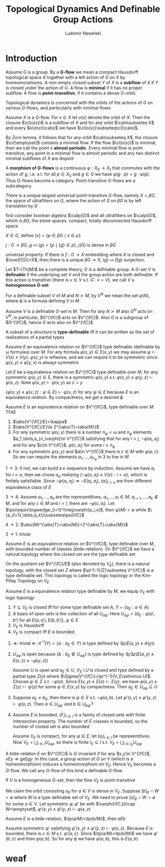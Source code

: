 #+TITLE: Topological Dynamics And Definable Group Actions
#+AUTHOR: Ludomir Newelski

#+LATEX_HEADER: \graphicspath{{../../books/}}
#+LATEX_HEADER: \input{../preamble.tex}
#+LATEX_HEADER: \makeindex

* Introduction
    Assume \(G\) is a group. By a *\(G\)-flow* we mean a compact Hausdorff topological space \(X\) together with
    a left action of \(G\) on \(X\) by homeomorphisms. A non-empty closed subset \(Y\) of \(X\) is a
    *subflow* of \(X\) if \(Y\) is closed under the action of \(G\). A flow is *minimal* if it has no
    proper subflow. A flow is *point-transitive*, if it contains a dense \(G\)-orbit.

    Topological dynamics is concerned with the orbits of the actions of \(G\) on
    various \(G\)-flows, and particularly with minimal flows

    Assume \(X\) is a \(G\)-flow. For \(x\in X\) let \(o(x)\) denote the orbit of \(X\). Then the
    closure \(\cl(o(x))\) is a subflow of \(X\) and for any orbit \(\calo\subseteq X\) and every \(x\in\cl(\calo)\) we
    have \(\cl(o(x))\subseteq\cl(\calo)\).

    By Zorn lemma, it follows that for any orbit \(\calo\subseteq X\), the closure \(\cl(\emptyset)\) contains a minimal
    flow.  If the flow \(\cl(o(x))\) is minimal, then we call the point \(x\) *almost periodic*. Every
    minimal flow is point transitive, any point in a minimal flow is almost periodic and any two
    distinct minimal subflows of \(X\) are disjoint

    A *morphism of \(G\)-flows* is a continuous \(\varphi:X_0\to X_1\) that commutes with the action of \(g\),
    i.e. s.t. for all \(p\in X_0\) and \(g\in G\) we have \(\varphi(g\cdot p)=g\cdot\varphi(p)\). Thus \(G\)-flows become a
    category. Point-transitive \(G\)-flows are a subcategory.



    There is a unique largest universal point-transitive \(G\)-flow, namely \(X=\beta G\), the space of
    ultrafilters on \(G\), where the action of \(G\) on \(\beta G\) is by left translation by \(G\)

    first consider boolean algebra \(\calp(G)\) and all ultrafilters on \(\calp(G)\), which is \(\beta G\), the
    stone spaces. compact, totally disconnected Hausdorff space

    \(X\in G\), define \([x]=\{p\in\beta G\mid x\in p\}\)

    \(j:G\to\beta G\), \(g\mapsto(g)=\{p\mid\{g\}\in p\}\), \(j(G)\) is dense in \(\beta G\)

    universal property: If there is \(f:G\to X\) embedding where \(X\) is closed and \(\ove{f(G)}=X\), then there is a
    unique \(\beta G\to X\), \((g)\mapsto f(g)\) surjection,

    Let \(T=\Th(M)\) be a complete theory, \(G\) is a definable group. A \(G\)-set \(V\) is
    *definable* if the underlying set \(V\) and the group action are both definable. If this action is
    transitive (there is \(v\in V\) s.t. \(G\cdot v=V\)), we call \(V\) a *homogeneous \(G\)-set*

    For a definable subset \(V\) of \(M\) and \(N\succ M\), by \(V^N\) we mean the set \(\varphi(N)\), where
    \varphi is a formula defining \(V\) in \(M\)

    Assume \(V\) is a definable \(G\)-set in \(M\). Then for any \(N\succ M\) also \(G^N\) acts
    on \(V^N\), in particular, \(G^{\fC}\) acts on \(V^{\fC}\). Also \(G\) is a subgroup of \(G^{\fC}\),
    hence \(G\) acts also on \(V^{\fC}\)

    #+ATTR_LATEX: :options []
    #+BEGIN_definition
    A subset of a structure is *type-definable* iff it can be written as the set of realizations of a
    partial types
    #+END_definition


    Assume \(E\) an equivalence relation on \(V^{\fC}\) type definable (definable by \omega formulas)
    over \(M\). For any formula \(\varphi(x,y)\in E(x,y)\) we may assume \(\varphi\vdash V(x)\wedge V(y)\). \(\varphi(x,y)\) is
    reflexive, and we can require it to be symmetric since \(\varphi(x,y)\wedge\varphi(y,x)\) is always symmetric

    #+ATTR_LATEX: :options []
    #+BEGIN_lemma
    Let \(E\) be a equivalence relation on \(V^{\fC}\) type definable over \(M\), for any
    symmetric \(\psi(x,y)\in E\), there is a symmetric \(\varphi(x,y)\) s.t. \(\varphi(x,y)\wedge\varphi(y,z)\vdash\psi(x,z)\).
    Note \(\varphi(x,y)\vdash\psi(x,y)\) as \(z=y\)
    #+END_lemma

    #+BEGIN_proof
    \(\{\varphi(x,y)\wedge\varphi(x,z):\varphi\in E\}\vdash\psi(x,z)\) for any \(\psi\in E\) because \(E\) is an equivalence relation. By
    compactness, we get a desired \varphi
    #+END_proof

    #+ATTR_LATEX: :options []
    #+BEGIN_proposition
    Assume \(E\) is an equivalence relation on \(V^{\fC}\), type definable over \(M\). TFAE
    1. \(\abs{V^{\fC}/E}<\kappa\)
    2. \(\abs{V^{\fC}/E}\le 2^{\abs{T}+\abs{M}}\)
    3. For any symmetric \(\varphi(x,y)\) there is a number \(n_\varphi<\omega\) and \(n_\varphi\)
       elements \(a_1,\dots,a_{n_\varphi}\in V^{\fC}\) satisfying that for any \(i<j\), \(\neg\varphi(a_i,a_j)\) and for
       any \(c\in V^{\fC}\), \(\varphi(c,a_i)\) for some \(i\le n_\varphi\)
    4. For any symmetric \(\varphi(x,y)\) and \(a\in V^{\fC}\) there is \(c\in M\) with \(\varphi(a,c)\). So we can
       require the elements \(a_1,\dots,a_{n_\varphi}\) in 3 to live in \(M\)
    #+END_proposition

    #+BEGIN_proof
    \(1\to 3\): if not, we can build a \kappa-sequence by induction. Assume we have \(a_i\) for \(i<\alpha\),
    then we chose \(a_\alpha\) realizing \(\{\neg\varphi(x,a_i)\wedge V(x):i<\alpha\}\), which is finitely satisfiable. Since
    \(\neg\varphi(a_i,a_j)\Rightarrow\neg E(a_i,a_j)\), \((a_i)_{i<\kappa}\) are from different equivalence class of \(E\)

    \(3\to 4\): Assume \(a_1,\dots,a_k\) are the representitives, \(a_1,\dots,a_l\in M\), \(a_{l+1},\dots,a_k\notin M\),
    and for any \(c\in M\) and \(i>l\), there are \(\neg\varphi(c,a_i)\). Let \(\psi\equiv\bigwedge_{i=1}^l\neg\varphi(a_i,x)\),
    then \(\psi(M)=\emptyset\) while \(\{a_{l+1},\dots,a_k\}\subseteq\psi(\fC)\)

    \(4\to 2\): \(\abs{M}^{\abs{T}+\abs{M}}=2^{\abs{T}+\abs{M}}\)

    \(2\to 1\): trivial
    #+END_proof

    Assume \(E\) is an equivalence relation on \(V^{\fC}\), type definable over \(M\), with bounded
    number of classes (btde-relation). On \(V^{\fC}\) we have a natural topology where the closed set
    are the type definable set

    On the quotient set \(V^{\fC}/E\) (also denoted by \(V_E\)), there is a natural topology, with the
    closed set \(Z\) where \(\pi^{-1}(Z)\subseteq V^{\fC}\) is a type definable set. This topology is called the
    logic topology or the Kim-Pillay Topology on \(V_E\)

    #+ATTR_LATEX: :options []
    #+BEGIN_proposition
    Assume \(E\) is a equivalence relation type definable by \(M\), we equip \(V_E\) with logic
    topology
    1. \(Y\subseteq V_E\) is closed iff for some type definable set \(A\), \(Y=\{a_E:a\in A\}\)
    2. A basis of open sets is the collection of all \(U_{a\varphi}\).
       Here \(U_{a\varphi}=\{b_E:\varphi(a',b')\text{ for all }E(a,a'),E(b,b')\}\), \(\varphi\in E\)
    3. \(V_E\) is Hausdorff
    4. \(V_E\) is compact iff \(E\) is bounded
    #+END_proposition

    #+BEGIN_proof
    1. \(\Rightarrow\): trivial \(\Leftarrow\): \(\pi^{-1}(Y)=\{a:a_E\in Y\}\) is type defined by \(\exists y(E(x,y)\wedge A(y))\)
    2. \(U_{a\varphi}\) is open because \(\{b:b_E\notin U_{a\varphi}\}\) is type defined
       by \(\exists y\exists z(E(a,y)\wedge E(x,z)\wedge\neg\varphi(y,z))\)

       Assume \(U\) is open and \(a_E\in U\), \(V_E\setminus U\) is closed and type defined by a partial
       type \(\Sigma(x)\) where \(\Sigma(V^{\fC})=\pi^{-1}(V_E\setminus U)\). Choose \(\psi\in\Sigma\) s.t. \(\neg\psi(a)\).
       Since \(E(x,y)\wedge \Sigma(x)\vdash\Sigma(y)\), we have \(\varphi(x,y)\wedge\Sigma(y)\vdash\psi(y)\) for some \(\varphi\in E(x,y)\) by
       compactness. Then \(a_E\in U_{a\varphi}\subseteq U\)
    3. Suppose \(a_E\neq b_E\), then there is \(\varphi\in E\) s.t. \(\neg\varphi(a,b)\).
       Let \(\varphi'(x,y)\wedge\varphi'(y,z)\vdash\varphi(x,z)\). Then \(a\in U_{a\varphi'}\) and \(b\in U_{b\varphi'}\)?
    4. Assume \(E\) is bounded, \((F_i)_{i\in I}\) is a family of closed sets with finite intersection
       property. The number of \(E\)-classes is bounded, so the number of closed set is also bounded

       Assume \(V_E\) is compact, for any \(\varphi\in E\), let \((a_i)_{i\in I}\) be representitives.
       Now \(V_E=\bigcup_{i\in I}U_{a_i\varphi}\), so there is finite \(I_0\subseteq I\) s.t. \(V_E=\bigcup_{i\in I_0}U_{a_i\varphi}\)
    #+END_proof

    A btde-relation \(E\) on \(V^{\fC}\) is \(G\)-invariant if for
    any \(x,y\in V^{\fC}\), \(xEy\Rightarrow gxEgy\). In this case, a group action of \(G\) on \(V\) (which is a
    homeomorphism) induces a homeomorphism on \(V_E\). Hence \(V_E\) becomes a \(G\)-flow. We call
    any \(G\)-flow of this kind a definable \(G\)-flow

    #+ATTR_LATEX: :options []
    #+BEGIN_proposition
    If \(V\) is a homogeneous \(G\)-set, then the flow \(V_E\) is point-transitive
    #+END_proposition

    #+BEGIN_proof
    We claim the orbit consisting \(a_E\) for \(a\in V\) is dense in \(V_E\).
    Suppose \([b]_E\cap W=\emptyset\) where \(W\) is a type definable set of \(V_E\). We need to
    prove \([a]_E\cap W=\emptyset\) for some \(a\in V\). Let symmetric \(\varphi,\varphi'\) be with \(\varphi(\fC,b)\cap W=\emptyset\), \(\varphi'(x,y)\wedge\varphi'(y,z)\vdash\varphi(x,z)\)
    #+END_proof

    #+ATTR_LATEX: :options []
    #+BEGIN_proposition
    Assume \(E\) is a btde-relation, \(\tp(a/M)=\tp(b/M)\), then \(aEb\)
    #+END_proposition

    #+BEGIN_proof
    Assume symmetric \(\varphi'\) satisfying \(\varphi'(x,y)\wedge\varphi'(y,z)\vdash\varphi(x,z)\). Because \(E\) is bounded, there
    is \(c\in M\) s.t. \(\varphi'(a,c)\). Since \(\tp(a/M)=\tp(b/M)\) we have \(\varphi'(b,c)\) and
    then \(\varphi(a,b)\). So for any \varphi we have \(\varphi(a,b)\), this is \(E(a,b)\)
    #+END_proof

* weaf
